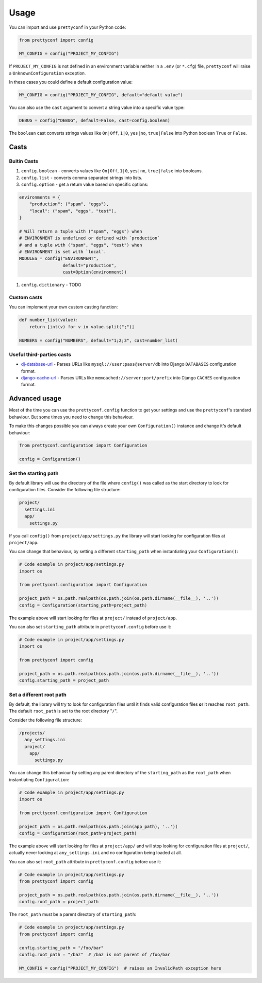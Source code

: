 Usage
-----

You can import and use ``prettyconf`` in your Python code:

.. code-block:: python

    from prettyconf import config

    MY_CONFIG = config("PROJECT_MY_CONFIG")

If ``PROJECT_MY_CONFIG`` is not defined in an environment variable neither in a
``.env`` (or ``*.cfg``) file, ``prettyconf`` will raise a
``UnknownConfiguration`` exception.

In these cases you could define a default configuration value:

.. code-block:: python

    MY_CONFIG = config("PROJECT_MY_CONFIG", default="default value")

You can also use the ``cast`` argument to convert a string value into
a specific value type:

.. code-block:: python

    DEBUG = config("DEBUG", default=False, cast=config.boolean)

The ``boolean`` cast converts strings values like ``On|Off``, ``1|0``,
``yes|no``, ``true|False`` into Python boolean ``True`` or ``False``.


Casts
~~~~~

Buitin Casts
++++++++++++

#. ``config.boolean`` - converts values like ``On|Off``, ``1|0``, ``yes|no``,
   ``true|false`` into booleans.
#. ``config.list`` - converts comma separated strings into lists.
#. ``config.option`` - get a return value based on specific options:

.. code-block:: python

    environments = {
        "production": ("spam", "eggs"),
        "local": ("spam", "eggs", "test"),
    }

    # Will return a tuple with ("spam", "eggs") when
    # ENVIRONMENT is undefined or defined with `production`
    # and a tuple with ("spam", "eggs", "test") when
    # ENVIRONMENT is set with `local`.
    MODULES = config("ENVIRONMENT",
                     default="production",
                     cast=Option(environment))

#. ``config.dictionary`` - TODO


Custom casts
++++++++++++

You can implement your own custom casting function:

.. code-block:: python

   def number_list(value):
       return [int(v) for v in value.split(";")]

   NUMBERS = config("NUMBERS", default="1;2;3", cast=number_list)


Useful third-parties casts
++++++++++++++++++++++++++

* `dj-database-url`_ - Parses URLs like ``mysql://user:pass@server/db`` into
  Django ``DATABASES`` configuration format.
* `django-cache-url`_ - Parses URLs like ``memcached://server:port/prefix``
  into Django ``CACHES`` configuration format.


Advanced usage
~~~~~~~~~~~~~~

Most of the time you can use the ``prettyconf.config`` function to get your
settings and use the ``prettyconf``'s standard behaviour. But some times
you need to change this behaviour.

To make this changes possible you can always create your own
``Configuration()`` instance and change it's default behaviour:

.. code-block:: python

    from prettyconf.configuration import Configuration

    config = Configuration()


Set the starting path
+++++++++++++++++++++

By default library will use the directory of the file where ``config()`` was
called as the start directory to look for configuration files. Consider the
following file structure:

.. code-block:: text

    project/
      settings.ini
      app/
        settings.py

If you call ``config()`` from ``project/app/settings.py`` the library will start looking
for configuration files at ``project/app``.

You can change that behaviour, by setting a different ``starting_path`` when instantiating
your ``Configuration()``:

.. code-block:: python

    # Code example in project/app/settings.py
    import os

    from prettyconf.configuration import Configuration

    project_path = os.path.realpath(os.path.join(os.path.dirname(__file__), '..'))
    config = Configuration(starting_path=project_path)

The example above will start looking for files at ``project/`` instead of ``project/app``.

You can also set ``starting_path`` attribute in ``prettyconf.config`` before use it:

.. code-block:: python

    # Code example in project/app/settings.py
    import os

    from prettyconf import config

    project_path = os.path.realpath(os.path.join(os.path.dirname(__file__), '..'))
    config.starting_path = project_path


Set a different root path
+++++++++++++++++++++++++

By default, the library will try to look for configuration files until it finds
valid configuration files **or** it reaches ``root_path``. The default
``root_path`` is set to the root directory "``/``".

Consider the following file structure:

.. code-block:: text

    /projects/
      any_settings.ini
      project/
        app/
          settings.py

You can change this behaviour by setting any parent directory of the
``starting_path`` as the ``root_path`` when instantiating ``Configuration``:

.. code-block:: python

    # Code example in project/app/settings.py
    import os

    from prettyconf.configuration import Configuration

    project_path = os.path.realpath(os.path.join(app_path), '..'))
    config = Configuration(root_path=project_path)

The example above will start looking for files at ``project/app/`` and will stop looking
for configuration files at ``project/``, actually never looking at ``any_settings.ini``
and no configuration being loaded at all.

You can also set ``root_path`` attribute in ``prettyconf.config`` before use it:

.. code-block:: python

    # Code example in project/app/settings.py
    from prettyconf import config

    project_path = os.path.realpath(os.path.join(os.path.dirname(__file__), '..'))
    config.root_path = project_path

The ``root_path`` must be a parent directory of ``starting_path``:

.. code-block:: python

    # Code example in project/app/settings.py
    from prettyconf import config

    config.starting_path = "/foo/bar"
    config.root_path = "/baz"  # /baz is not parent of /foo/bar

    MY_CONFIG = config("PROJECT_MY_CONFIG")  # raises an InvalidPath exception here


.. _dj-database-url: https://github.com/kennethreitz/dj-database-url
.. _django-cache-url: https://github.com/ghickman/django-cache-url
